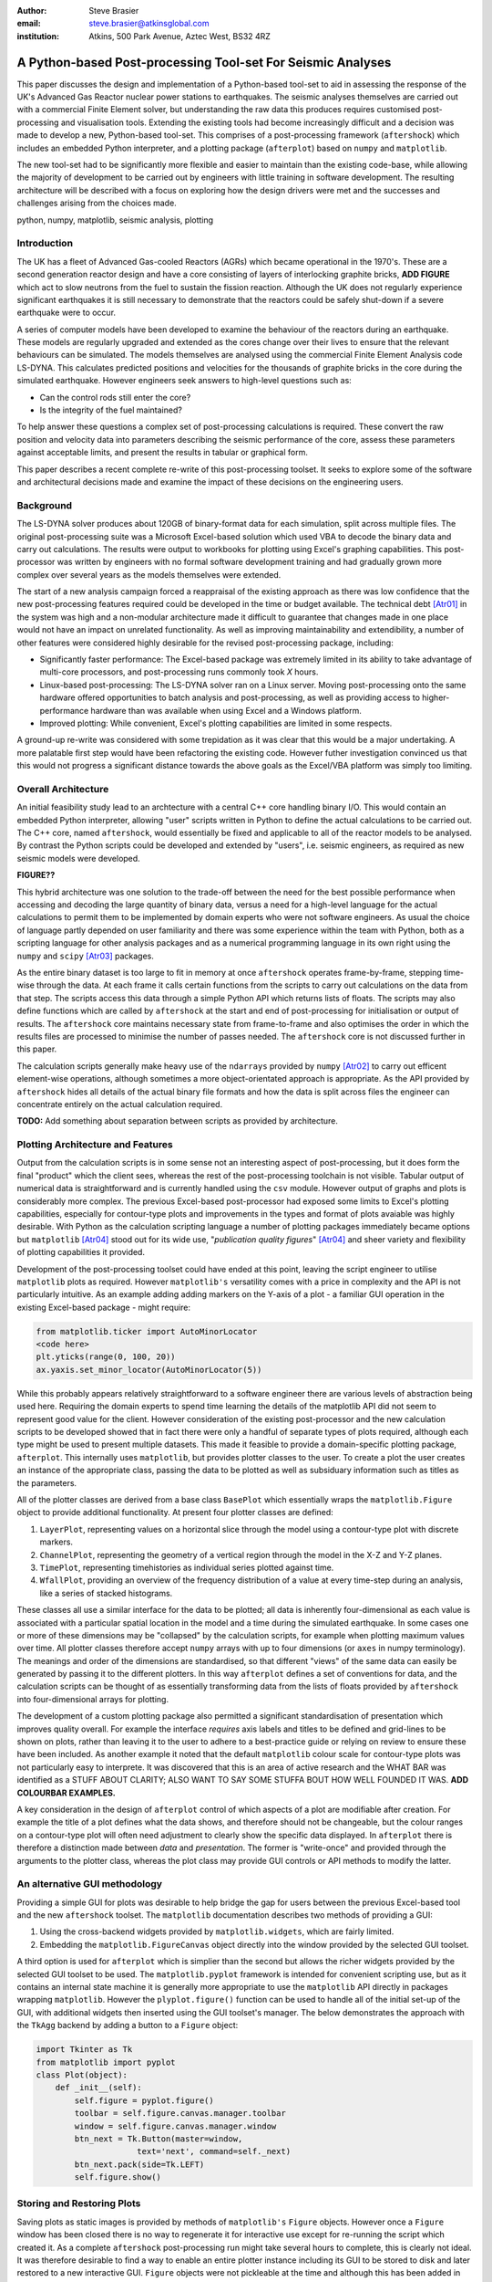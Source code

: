 :author: Steve Brasier
:email: steve.brasier@atkinsglobal.com
:institution: Atkins, 500 Park Avenue, Aztec West, BS32 4RZ 



------------------------------------------------------------
A Python-based Post-processing Tool-set For Seismic Analyses
------------------------------------------------------------

.. class:: abstract

    This paper discusses the design and implementation of a Python-based
    tool-set to aid in assessing the response of the UK's Advanced Gas
    Reactor nuclear power stations to earthquakes. The seismic analyses
    themselves are carried out with a commercial Finite Element solver, but
    understanding the raw data this produces requires customised post-processing
    and visualisation tools. Extending the existing tools had become
    increasingly difficult and a decision was made to develop a new,
    Python-based tool-set. This comprises of a post-processing framework
    (``aftershock``) which includes an embedded Python interpreter, and a
    plotting package (``afterplot``) based on ``numpy`` and ``matplotlib``.

    The new tool-set had to be significantly more flexible and easier to
    maintain than the existing code-base, while allowing the majority of 
    development to be carried out by engineers with little training in software 
    development. The resulting architecture will be described with a focus on 
    exploring how the design drivers were met and the successes and challenges 
    arising from the choices made.

.. class:: keywords

   python, numpy, matplotlib, seismic analysis, plotting

Introduction
------------

The UK has a fleet of Advanced Gas-cooled Reactors (AGRs) which became operational in the 1970's. These are a second generation reactor design and have a core consisting of layers of interlocking graphite bricks, **ADD FIGURE** which act to slow neutrons from the fuel to sustain the fission reaction. Although the UK does not regularly experience significant earthquakes it is still necessary to demonstrate that the reactors could be safely shut-down if a severe earthquake were to occur.

A series of computer models have been developed to examine the behaviour of the reactors during an earthquake. These models are regularly upgraded and extended as the cores change over their lives to ensure that the relevant behaviours can be simulated. The models themselves are analysed using the commercial Finite Element Analysis code LS-DYNA. This calculates predicted positions and velocities for the thousands of graphite bricks in the core during the simulated earthquake. However engineers seek answers to high-level questions such as:

- Can the control rods still enter the core?
- Is the integrity of the fuel maintained?

To help answer these questions a complex set of post-processing calculations is required. These convert the raw position and velocity data into parameters describing the seismic performance of the core, assess these parameters against acceptable limits, and present the results in tabular or graphical form.

This paper describes a recent complete re-write of this post-processing toolset. It seeks to explore some of the software and architectural decisions made and examine the impact of these decisions on the engineering users.

Background
----------

The LS-DYNA solver produces about 120GB of binary-format data for each simulation, split across multiple files. The original post-processing suite was a Microsoft Excel-based solution which used VBA to decode the binary data and carry out calculations. The results were output to workbooks for plotting using Excel's graphing capabilities. This post-processor was written by engineers with no formal software development training and had gradually grown more complex over several years as the models themselves were extended.

The start of a new analysis campaign forced a reappraisal of the existing approach as there was low confidence that the new post-processing features required could be developed in the time or budget available. The technical debt [Atr01]_ in the system was high and a non-modular architecture made it difficult to guarantee that changes made in one place would not have an impact on unrelated functionality. As well as improving maintainability and extendibility, a number of other features were considered highly desirable for the revised post-processing package, including:

- Significantly faster performance: The Excel-based package was extremely limited in its ability to take advantage of multi-core processors, and post-processing runs commonly took *X* hours.
- Linux-based post-processing: The LS-DYNA solver ran on a Linux server. Moving post-processing onto the same hardware offered opportunities to batch analysis and post-processing, as well as providing access to higher-performance hardware than was available when using Excel and a Windows platform.
- Improved plotting: While convenient, Excel's plotting capabilities are limited in some respects.

A ground-up re-write was considered with some trepidation as it was clear that this would be a major undertaking. A more palatable first step would have been refactoring the existing code. However futher investigation convinced us that this would not progress a significant distance towards the above goals as the Excel/VBA platform was simply too limiting.

Overall Architecture
--------------------

An initial feasibility study lead to an archtecture with a central C++ core handling binary I/O. This would contain an embedded Python interpreter, allowing "user" scripts written in Python to define the actual calculations to be carried out. The C++ core, named ``aftershock``, would essentially be fixed and applicable to all of the reactor models to be analysed. By contrast the Python scripts could be developed and extended by "users", i.e. seismic engineers, as required as new seismic models were developed.

**FIGURE??**

This hybrid architecture was one solution to the trade-off between the need for the best possible performance when accessing and decoding the large quantity of binary data, versus a need for a high-level language for the actual calculations to permit them to be implemented by domain experts who were not software engineers. As usual the choice of language partly depended on user familiarity and there was some experience within the team with Python, both as a scripting language for other analysis packages and as a numerical programming language in its own right using the ``numpy`` and ``scipy`` [Atr03]_ packages.

As the entire binary dataset is too large to fit in memory at once ``aftershock`` operates frame-by-frame, stepping time-wise through the data. At each frame it calls certain functions from the scripts to carry out calculations on the data from that step. The scripts access this data through a simple Python API which returns lists of floats. The scripts may also define functions which are called by ``aftershock`` at the start and end of post-processing for initialisation or output of results. The ``aftershock`` core maintains necessary state from frame-to-frame and also optimises the order in which the results files are processed to minimise the number of passes needed. The ``aftershock`` core is not discussed further in this paper.

The calculation scripts generally make heavy use of the ``ndarrays`` provided by ``numpy`` [Atr02]_ to carry out efficent element-wise operations, although sometimes a more object-orientated approach is appropriate. As the API provided by ``aftershock`` hides all details of the actual binary file formats and how the data is split across files the engineer can concentrate entirely on the actual calculation required.

**TODO:** Add something about separation between scripts as provided by architecture.

Plotting Architecture and Features
----------------------------------

Output from the calculation scripts is in some sense not an interesting aspect of post-processing, but it does form the final "product" which the client sees, whereas the rest of the post-processing toolchain is not visible. Tabular output of numerical data is straightforward and is currently handled using the ``csv`` module. However output of graphs and plots is considerably more complex. The previous Excel-based post-processor had exposed some limits to Excel's plotting capabilities, especially for contour-type plots and improvements in the types and format of plots avaiable was highly desirable. With Python as the calculation scripting language a number of plotting packages immediately became options but ``matplotlib`` [Atr04]_ stood out for its wide use, "*publication quality figures*" [Atr04]_ and sheer variety and flexibility of plotting capabilities it provided.

Development of the post-processing toolset could have ended at this point, leaving the script engineer to utilise ``matplotlib`` plots as required. However ``matplotlib's`` versatility comes with a price in complexity and the API is not particularly intuitive. As an example adding adding markers on the Y-axis of a plot - a familiar GUI operation in the existing Excel-based package - might require:

.. code-block:: python

    from matplotlib.ticker import AutoMinorLocator
    <code here>
    plt.yticks(range(0, 100, 20))
    ax.yaxis.set_minor_locator(AutoMinorLocator(5))

While this probably appears relatively straightforward to a software engineer there are various levels of abstraction being used here. Requiring the domain experts to spend time learning the details of the matplotlib API did not seem to represent good value for the client. However consideration of the existing post-processor and the new calculation scripts to be developed showed that in fact there were only a handful of separate types of plots required, although each type might be used to present multiple datasets. This made it feasible to provide a domain-specific plotting package, ``afterplot``. This internally uses ``matplotlib``, but provides plotter classes to the user. To create a plot the user  creates an instance of the appropriate class, passing the data to be plotted as well as subsiduary information such as titles as the parameters.

All of the plotter classes are derived from a base class ``BasePlot`` which essentially wraps the ``matplotlib.Figure`` object to provide additional functionality. At present four plotter classes are defined:

#. ``LayerPlot``, representing values on a horizontal slice through the model using a contour-type plot with discrete markers.
#. ``ChannelPlot``, representing the geometry of a vertical region through the model in the X-Z and Y-Z planes.
#. ``TimePlot``, representing timehistories as individual series plotted against time.
#. ``WfallPlot``, providing an overview of the frequency distribution of a value at every time-step during an analysis, like a series of stacked histograms.

These classes all use a similar interface for the data to be plotted; all data is inherently four-dimensional as each value is associated with a particular spatial location in the model and a time during the simulated earthquake. In some cases one or more of these dimensions may be "collapsed" by the calculation scripts, for example when plotting  maximum values over time. All plotter classes therefore accept ``numpy`` arrays with up to four dimensions (or ``axes`` in numpy terminology). The meanings and order of the dimensions are standardised, so that different "views" of the same data can easily be generated by passing it to the different plotters. In this way ``afterplot`` defines a set of conventions for data, and the calculation scripts can be thought of as essentially transforming data from the lists of floats provided by ``aftershock`` into four-dimensional arrays for plotting.

The development of a custom plotting package also permitted a significant standardisation of presentation which improves quality overall. For example the interface *requires* axis labels and titles to be defined and grid-lines to be shown on plots, rather than leaving it to the user to adhere to a best-practice guide or relying on review to ensure these have been included. As another example it noted that the default ``matplotlib`` colour scale for contour-type plots was not particularly easy to interprete. It was discovered that this is an area of active research and the WHAT BAR was identified as a STUFF ABOUT CLARITY; ALSO WANT TO SAY SOME STUFFA BOUT HOW WELL FOUNDED IT WAS. **ADD COLOURBAR EXAMPLES.**

A key consideration in the design of ``afterplot`` control of which aspects of a plot are modifiable after creation. For example the title of a plot defines what the data shows, and therefore should not be changeable, but the colour ranges on a contour-type plot will often need adjustment to clearly show the specific data displayed. In ``afterplot`` there is therefore a distinction made between *data* and *presentation*. The former is "write-once" and provided through the arguments to the plotter class, whereas the plot class may provide GUI controls or API methods to modify the latter.

An alternative GUI methodology
------------------------------
Providing a simple GUI for plots was desirable to help bridge the gap for users between the previous Excel-based tool and the new ``aftershock`` toolset. The ``matplotlib`` documentation describes two methods of providing a GUI:

1. Using the cross-backend widgets provided by ``matplotlib.widgets``, which are fairly limited.
2. Embedding the ``matplotlib.FigureCanvas`` object directly into the window provided by the selected GUI toolset.

A third option is used for ``afterplot`` which is simplier than the second but allows the richer widgets provided by the selected GUI toolset to be used. The ``matplotlib.pyplot`` framework is intended for convenient scripting use, but as it contains an internal state machine it is generally more appropriate to use the ``matplotlib`` API directly in packages wrapping ``matplotlib``. However the ``plyplot.figure()`` function can be used to handle all of the initial set-up of the GUI, with additional widgets then inserted using the GUI toolset's manager. The below demonstrates the approach with the ``TkAgg`` backend by adding a button to a ``Figure`` object:

.. code-block:: python

    import Tkinter as Tk
    from matplotlib import pyplot
    class Plot(object):
        def _init__(self):
            self.figure = pyplot.figure()
            toolbar = self.figure.canvas.manager.toolbar
            window = self.figure.canvas.manager.window
            btn_next = Tk.Button(master=window,
                         text='next', command=self._next)
            btn_next.pack(side=Tk.LEFT)
            self.figure.show()

Storing and Restoring Plots
---------------------------

Saving plots as static images is provided by methods of ``matplotlib's`` ``Figure`` objects. However once a ``Figure`` window has been closed there is no way to regenerate it for interactive use except for re-running the script which created it. As a complete ``aftershock`` post-processing run might take several hours to complete, this is clearly not ideal. It was therefore desirable to find a way to enable an entire plotter instance including its GUI to be stored to disk and later restored to a new interactive GUI. ``Figure`` objects were not pickleable at the time and although this has been added in the latest version of ``matplotlib`` pickling the custom GUI described above would still have been problematic. The approach used was therefore as follows:


**Storing:**

#. When a plot instance is created, the ``__new__`` method of the ``BasePlot`` superclass binds the  supplied ``*args`` and ``**kwargs`` to attributes on the plotter instance - these will include one or more ``ndarrays`` containing the actual data to be plotted.
#. To store the instance, first a ``type`` object is obtained, then this and the ``*args`` and ``**kwargs`` are pickled.

Simplified code for the ``BasePlot`` class implementing this:

    .. code-block:: python

        class BasePlot(object):
            def __new__(cls, *args, **kwargs):
                obj = object.__new__(cls)
                obj._args, obj._kwargs = args, kwargs
                return obj
            def store(self, path):
                data = (type(self), self._args,
                        self._kwargs)
                with open(path, 'w') as pkl:
                    pickle.dump(data, pkl)

**Restoring**:

#. The type object, ``args`` and ``kwargs`` are unpickled from the file.
#. Call the type object to create a new instance, passing it the unpickled ``args`` and ``kwargs``.

Simplfied restoring code:

    .. code-block:: python

        with open(path, 'r') as pkl:
            t_plt, args, kwargs = pickle.load(pkl)
        new_plotter = t_plt(*args, **kwargs)

The benefits of this approach are that neither the storing nor restoring code needs to know anything about the actual plot class - hence any plotter derived from ``BasePlot`` inherits this functionality. The only interface for which storing and restoring needs to address is the parameter list. This is simple and quite robust to changes in the plotter class as code can be added to handle any depreciated parameters if the signature changes. It also means that if stored plots are restored by a later version of ``afterplot`` any added functionality provided by the updated plotter class will automatically be available to the restored plot.

The major complication not shown in the simplifed code above is that ideally storing and restoring should be totally insensitive to whether parameters have been specified as positional or named arguments. Therefore the ``__new__()`` method of the ``BasePlot`` superclass has to use the information provided by ``inspect.getargspec()`` to convert all arguments to a dictionary of name:value, and stores/restores them as ``**kwargs``.

Traceability
------------
**TODO:** QA and traceability
The ``baseplot`` class also enables traceability of data on each plot. QA objects. Introspection/stack. Imports.

There is one way in which a restored plot should be different from a “live” original: the “live” plot has associated QA info (actually generated automatically by BasePlot) and this should be stored and restored.  To do this:
We require derived plot classes to take a “secret” argument _qainfo=None.

When BasePlot is __init__ed, if this is None we generate “live” qa info as a dictionary.
On storing, we update the plot’s _qainfo parameter with this dictionary
On restoring, BasePlot’s __init__ can use the info which is now in this parameter to provide the qa info.


Lessons Learnt
--------------

**TODO:**

References
----------
.. [Atr01] W Cunningham. *The WyCash Portfolio Management System*,
           OOPSLA '92 Addendum to the proceedings on Object-oriented programming
           systems, languages, and applications, pp. 29-30.
	   http://c2.com/doc/oopsla92.html

.. [Atr02] Numpy

.. [Atr03] Scipy

.. [Atr04] J. D. Hunter. *Matplotlib: A 2D Graphics Environment*,
	       Computing in Science & Engineering, 9(3):90-95, 2007.

.. [Atr99] P. Atreides. *How to catch a sandworm*,
           Transactions on Terraforming, 21(3):261-300, August 2003.


